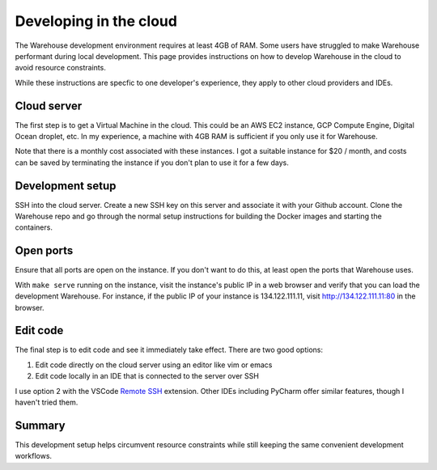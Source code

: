 Developing in the cloud
=======================

The Warehouse development environment requires at least 4GB of RAM. Some users
have struggled to make Warehouse performant during local development. This
page provides instructions on how to develop Warehouse in the cloud to avoid
resource constraints.

While these instructions are specfic to one developer's experience, they apply
to other cloud providers and IDEs.

Cloud server
------------

The first step is to get a Virtual Machine in the cloud. This could be an AWS
EC2 instance, GCP Compute Engine, Digital Ocean droplet, etc. In my
experience, a machine with 4GB RAM is sufficient if you only use it for
Warehouse.

Note that there is a monthly cost associated with these instances. I got a
suitable instance for $20 / month, and costs can be saved by terminating the
instance if you don't plan to use it for a few days.

Development setup
-----------------

SSH into the cloud server. Create a new SSH key on this server and associate
it with your Github account. Clone the Warehouse repo and go through the
normal setup instructions for building the Docker images and starting the
containers.

Open ports
----------

Ensure that all ports are open on the instance. If you don't want to do this,
at least open the ports that Warehouse uses.

With ``make serve`` running on the instance, visit the instance's public IP
in a web browser and verify that you can load the development Warehouse.
For instance, if the public IP of your instance is 134.122.111.11, visit
http://134.122.111.11:80 in the browser.

Edit code
---------

The final step is to edit code and see it immediately take effect. There are
two good options:

1. Edit code directly on the cloud server using an editor like vim or emacs
2. Edit code locally in an IDE that is connected to the server over SSH

I use option 2 with the VSCode `Remote SSH`_ extension. Other IDEs including
PyCharm offer similar features, though I haven't tried them.

.. _Remote SSH: https://code.visualstudio.com/docs/remote/ssh

Summary
-------

This development setup helps circumvent resource constraints while still
keeping the same convenient development workflows.

